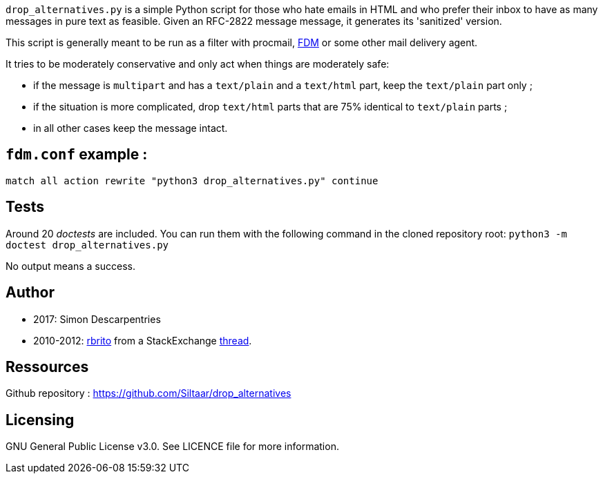 `drop_alternatives.py` is a simple Python script for those who hate emails in
HTML and who prefer their inbox to have as many messages in pure text as
feasible. Given an RFC-2822 message message, it generates its 'sanitized'
version.

This script is generally meant to be run as a filter with procmail,
https://github.com/nicm/fdm[FDM] or some other mail delivery agent.

It tries to be moderately conservative and only act when things are
moderately safe:

* if the message is `multipart` and has a `text/plain` and a `text/html`
  part, keep the `text/plain` part only ;
* if the situation is more complicated, drop `text/html` parts that are 75%
  identical to `text/plain` parts ;
* in all other cases keep the message intact.

== `fdm.conf` example :

`match all action rewrite "python3 drop_alternatives.py" continue`

== Tests
Around 20 _doctests_ are included. You can run them with the following command in
the cloned repository root:
`python3 -m doctest drop_alternatives.py`

No output means a success.

== Author
* 2017: Simon Descarpentries
* 2010-2012: https://github.com/rbrito[rbrito] from a StackExchange https://codereview.stackexchange.com/questions/12967/script-to-drop-html-part-of-multipart-mixed-e-mails/12970[thread].

== Ressources
Github repository : https://github.com/Siltaar/drop_alternatives

== Licensing
GNU General Public License v3.0. See LICENCE file for more information.

